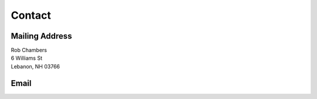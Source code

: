 Contact
#######


Mailing Address
---------------
 

|	Rob Chambers
|	6 Williams St
|	Lebanon, NH 03766

Email
-----
.. image:: |filename|/images/email.png
	:alt: My Email